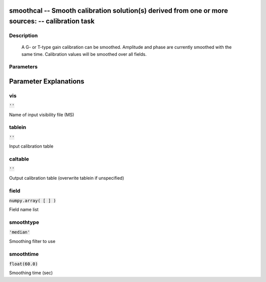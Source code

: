 smoothcal -- Smooth calibration solution(s) derived from one or more sources: -- calibration task
=======================================

Description
---------------------------------------

        A G- or T-type gain calibration can be smoothed.  Amplitude and
        phase are currently smoothed with the same time.  Calibration values
        will be smoothed over all fields.
        


Parameters
---------------------------------------
.. list-table:: Title
   :widths: 25 25 50 
   :header-rows: 1
   * - Parameter
     - Default
     - Description
   * - vis
     - :code:`''`
     - Name of input visibility file (MS)
   * - tablein
     - :code:`''`
     - Input calibration table
   * - caltable
     - :code:`''`
     - Output calibration table (overwrite tablein if unspecified)
   * - field
     - :code:`numpy.array( [  ] )`
     - Field name list
   * - smoothtype
     - :code:`'median'`
     - Smoothing filter to use
   * - smoothtime
     - :code:`float(60.0)`
     - Smoothing time (sec)


Parameter Explanations
=======================================



vis
---------------------------------------

:code:`''`

Name of input visibility file (MS)


tablein
---------------------------------------

:code:`''`

Input calibration table


caltable
---------------------------------------

:code:`''`

Output calibration table (overwrite tablein if unspecified)


field
---------------------------------------

:code:`numpy.array( [  ] )`

Field name list


smoothtype
---------------------------------------

:code:`'median'`

Smoothing filter to use


smoothtime
---------------------------------------

:code:`float(60.0)`

Smoothing time (sec)




